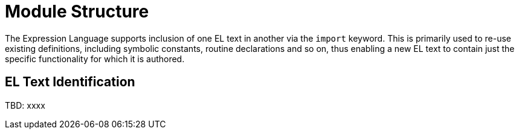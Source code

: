 = Module Structure

The Expression Language supports inclusion of one EL text in another via the `import` keyword. This is primarily used to re-use existing definitions, including symbolic constants, routine declarations and so on, thus enabling a new EL text to contain just the specific functionality for which it is authored.

== EL Text Identification

[.tbd]
TBD: xxxx

